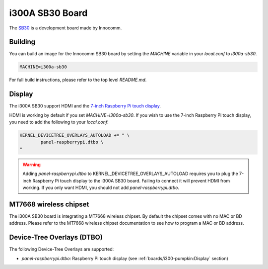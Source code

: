 i300A SB30 Board
================

The `SB30`_ is a development board made by Innocomm.

.. _SB30: https://www.innocomm.com/product_inner.aspx?num=2238

Building
--------

You can build an image for the Innocomm SB30 board by setting the
`MACHINE` variable in your `local.conf` to `i300a-sb30`.

.. code::

	MACHINE=i300a-sb30

For full build instructions, please refer to the top level `README.md`.

Display
-------

The i300A SB30 support HDMI and the `7-inch Raspberry Pi touch display`_.

HDMI is working by default if you set `MACHINE=i300a-sb30`.
If you wish to use the 7-inch Raspberry Pi touch display,
you need to add the following to your `local.conf`:

.. code::

	KERNEL_DEVICETREE_OVERLAYS_AUTOLOAD += " \
		panel-raspberrypi.dtbo \
	"

.. warning::

	Adding `panel-raspberrypi.dtbo` to KERNEL_DEVICETREE_OVERLAYS_AUTOLOAD
	requires you to plug the 7-inch Raspberry Pi touch display to
	the i300A SB30 board. Failing to connect it will prevent HDMI from working.
	If you only want HDMI, you should not add `panel-raspberrypi.dtbo`.

MT7668 wireless chipset
------------------------

The i300A SB30 board is integrating
a MT7668 wireless chipset.
By default the chipset comes with no MAC or BD address. Please refer to the
MT7668 wireless chipset documentation to see how to
program a MAC or BD address.

Device-Tree Overlays (DTBO)
---------------------------

The following Device-Tree Overlays are supported:

* `panel-raspberrypi.dtbo`: Raspberry Pi touch display (see :ref:`boards/i300-pumpkin:Display` section)

.. _7-inch Raspberry Pi touch display: https://www.raspberrypi.org/products/raspberry-pi-touch-display/
